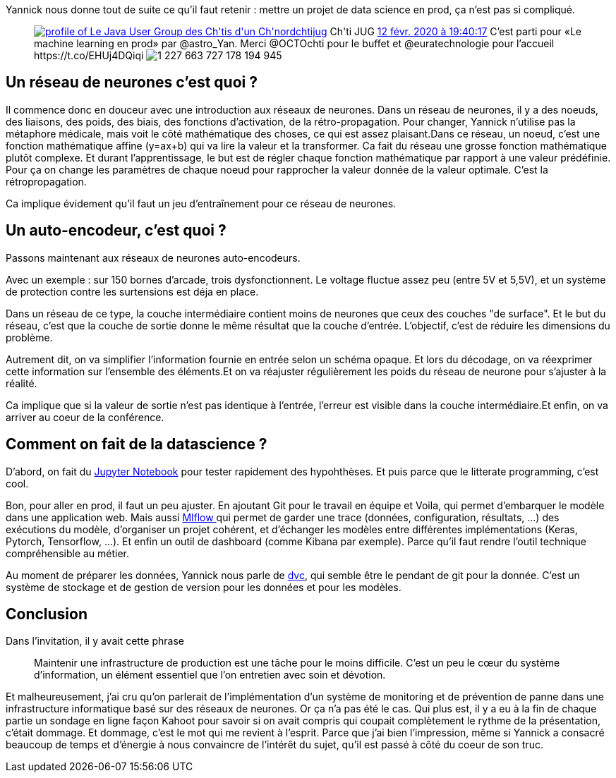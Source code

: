 :jbake-type: post
:jbake-status: published
:jbake-title: Machine learning en prod
:jbake-tags: chtijug,_mois_févr.,_année_2020
:jbake-date: 2020-02-13
:jbake-depth: ../../../../
:jbake-uri: wordpress/2020/02/13/machine-learning-en-prod.adoc
:jbake-excerpt: 
:jbake-source: https://riduidel.wordpress.com/2020/02/13/machine-learning-en-prod/
:jbake-style: wordpress

++++
<!-- wp:paragraph -->
<p>Yannick nous donne tout de suite ce qu’il faut retenir : mettre un projet de data science en prod, ça n’est pas si compliqué.</p>
<!-- /wp:paragraph -->

<!-- wp:core-embed/twitter {"url":"https:\/\/twitter.com\/chtijug\/status\/1227663733750738944","type":"rich","providerNameSlug":"","className":""} -->
<figure class="wp-block-embed-twitter wp-block-embed is-type-rich"><div class="wp-block-embed__wrapper">
<div class='twitter'>
<span class="twitter_status">

	<span class="author">
	
		<a href="http://twitter.com/chtijug" class="screenName"><img src="http://pbs.twimg.com/profile_images/1179656487326617600/2uFfDuut_mini.jpg" alt="profile of Le Java User Group des Ch'tis d'un Ch'nord"/>chtijug</a>
		<span class="name">Ch'ti JUG</span>
		
	</span>
	
	<a href="https://twitter.com/chtijug/status/1 227 663 733 750 738 944" class="date">12 févr. 2020 à 19:40:17</a>

	<span class="content">
	
	<span class="text">C’est parti pour «Le machine learning en prod» par @astro_Yan.
Merci @OCTOchti  pour le buffet et @euratechnologie pour l’accueil https://t.co/EHUj4DQiqi</span>
	
	<span class="medias">
		<span class="media media-photo">
			<img src="http://pbs.twimg.com/media/EQmJp8oWoAEl3dY.jpg" alt="1 227 663 727 178 194 945"/>
		</span>
	</span>
	
	</span>
	
	
	<span class="twitter_status_end"/>
</span>
</div>
</div></figure>
<!-- /wp:core-embed/twitter -->

<!-- wp:heading -->
<h2>Un réseau de neurones c’est quoi ?</h2>
<!-- /wp:heading -->

<!-- wp:paragraph -->
<p>Il commence donc en douceur avec une introduction aux réseaux de neurones. Dans un réseau de neurones, il y a des noeuds, des liaisons, des poids, des biais, des fonctions d’activation, de la rétro-propagation. Pour changer, Yannick n’utilise pas la métaphore médicale, mais voit le côté mathématique des choses, ce qui est assez plaisant.Dans ce réseau, un noeud, c’est une fonction mathématique affine (y=ax+b) qui va lire la valeur et la transformer. Ca fait du réseau une grosse fonction mathématique plutôt complexe. Et durant l’apprentissage, le but est de régler chaque fonction mathématique par rapport à une valeur prédéfinie. Pour ça on change les paramètres de chaque noeud pour rapprocher la valeur donnée de la valeur optimale. C’est la rétropropagation. </p>
<!-- /wp:paragraph -->

<!-- wp:paragraph -->
<p>Ca implique évidement qu’il faut un jeu d’entraînement pour ce réseau de neurones.</p>
<!-- /wp:paragraph -->

<!-- wp:heading -->
<h2>Un auto-encodeur, c’est quoi ?</h2>
<!-- /wp:heading -->

<!-- wp:paragraph -->
<p>Passons maintenant aux réseaux de neurones auto-encodeurs. </p>
<!-- /wp:paragraph -->

<!-- wp:paragraph -->
<p>Avec un exemple : sur 150 bornes d’arcade, trois dysfonctionnent. Le voltage fluctue assez peu (entre 5V et 5,5V), et un système de protection contre les surtensions est déja en place.</p>
<!-- /wp:paragraph -->

<!-- wp:paragraph -->
<p>Dans un réseau de ce type, la couche intermédiaire contient moins de neurones que ceux des couches "de surface". Et le but du réseau, c’est que la couche de sortie donne le même résultat que la couche d’entrée. L’objectif, c’est de réduire les dimensions du problème. </p>
<!-- /wp:paragraph -->

<!-- wp:paragraph -->
<p>Autrement dit, on va simplifier l’information fournie en entrée selon un schéma opaque. Et lors du décodage, on va réexprimer cette information sur l’ensemble des éléments.Et on va réajuster régulièrement les poids du réseau de neurone pour s’ajuster à la réalité.</p>
<!-- /wp:paragraph -->

<!-- wp:paragraph -->
<p>Ca implique que si la valeur de sortie n’est pas identique à l’entrée, l’erreur est visible dans la couche intermédiaire.Et enfin, on va arriver au coeur de la conférence.</p>
<!-- /wp:paragraph -->

<!-- wp:heading -->
<h2>Comment on fait de la datascience ?</h2>
<!-- /wp:heading -->

<!-- wp:paragraph -->
<p>D’abord, on fait du <a href="https://jupyter.org/">Jupyter Notebook</a> pour tester rapidement des hypohthèses. Et puis parce que le litterate programming, c’est cool. </p>
<!-- /wp:paragraph -->

<!-- wp:paragraph -->
<p>Bon, pour aller en prod, il faut un peu ajuster. En ajoutant Git pour le travail en équipe et Voila, qui permet d’embarquer le modèle dans une application web. Mais aussi <a href="https://mlflow.org/">Mlflow </a>qui permet de garder une trace (données, configuration, résultats, …​) des exécutions du modèle, d’organiser un projet cohérent, et d’échanger les modèles entre différentes implémentations (Keras, Pytorch, Tensorflow, …​). Et enfin un outil de dashboard (comme Kibana par exemple). Parce qu’il faut rendre l’outil technique compréhensible au métier.</p>
<!-- /wp:paragraph -->

<!-- wp:paragraph -->
<p>Au moment de préparer les données, Yannick nous parle de <a href="https://dvc.org">dvc</a>, qui semble être le pendant de git pour la donnée. C’est un système de stockage et de gestion de version pour les données et pour les modèles.</p>
<!-- /wp:paragraph -->

<!-- wp:heading -->
<h2>Conclusion</h2>
<!-- /wp:heading -->

<!-- wp:paragraph -->
<p>Dans l’invitation, il y avait cette phrase</p>
<!-- /wp:paragraph -->

<!-- wp:quote -->
<blockquote class="wp-block-quote"><p>Maintenir une infrastructure de production est une tâche pour le moins difficile. C’est un peu le cœur du système d’information, un élément essentiel que l’on entretien avec soin et dévotion.</p></blockquote>
<!-- /wp:quote -->

<!-- wp:paragraph -->
<p>Et malheureusement, j’ai cru qu’on parlerait de l’implémentation d’un système de monitoring et de prévention de panne dans une infrastructure informatique basé sur des réseaux de neurones. Or ça n’a pas été le cas. Qui plus est, il y a eu à la fin de chaque partie un sondage en ligne façon Kahoot pour savoir si on avait compris qui coupait complètement le rythme de la présentation, c’était dommage. Et dommage, c’est le mot qui me revient à l’esprit. Parce que j’ai bien l’impression, même si Yannick a consacré beaucoup de temps et d’énergie à nous convaincre de l’intérêt du sujet, qu’il est passé à côté du coeur de son truc.</p>
<!-- /wp:paragraph -->
++++